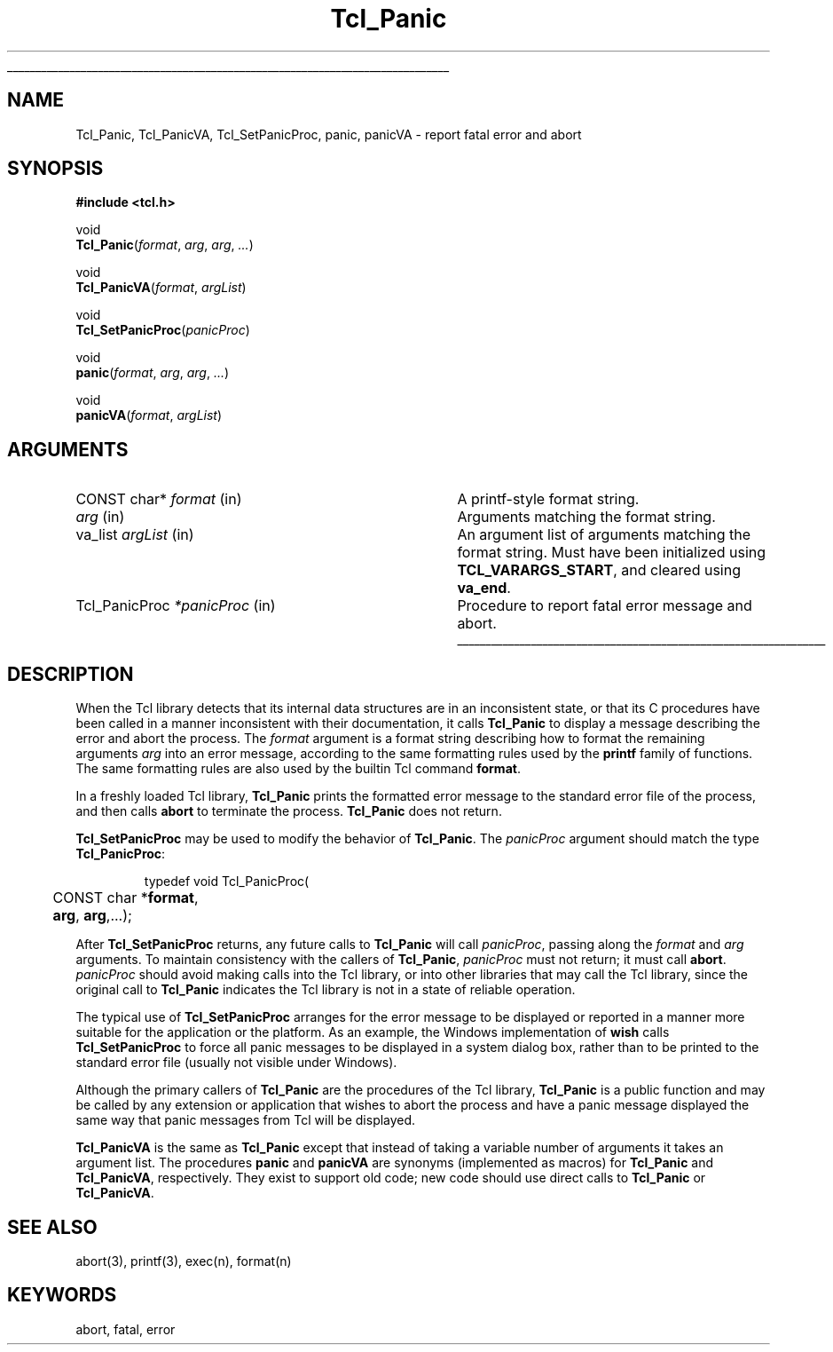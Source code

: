 '\"
'\" See the file "license.terms" for information on usage and redistribution
'\" of this file, and for a DISCLAIMER OF ALL WARRANTIES.
'\" 
'\" RCS: @(#) $Id: Panic.3,v 1.3 2001/08/25 20:14:06 dgp Exp $
'\" 
'\" The definitions below are for supplemental macros used in Tcl/Tk
'\" manual entries.
'\"
'\" .AP type name in/out ?indent?
'\"	Start paragraph describing an argument to a library procedure.
'\"	type is type of argument (int, etc.), in/out is either "in", "out",
'\"	or "in/out" to describe whether procedure reads or modifies arg,
'\"	and indent is equivalent to second arg of .IP (shouldn't ever be
'\"	needed;  use .AS below instead)
'\"
'\" .AS ?type? ?name?
'\"	Give maximum sizes of arguments for setting tab stops.  Type and
'\"	name are examples of largest possible arguments that will be passed
'\"	to .AP later.  If args are omitted, default tab stops are used.
'\"
'\" .BS
'\"	Start box enclosure.  From here until next .BE, everything will be
'\"	enclosed in one large box.
'\"
'\" .BE
'\"	End of box enclosure.
'\"
'\" .CS
'\"	Begin code excerpt.
'\"
'\" .CE
'\"	End code excerpt.
'\"
'\" .VS ?version? ?br?
'\"	Begin vertical sidebar, for use in marking newly-changed parts
'\"	of man pages.  The first argument is ignored and used for recording
'\"	the version when the .VS was added, so that the sidebars can be
'\"	found and removed when they reach a certain age.  If another argument
'\"	is present, then a line break is forced before starting the sidebar.
'\"
'\" .VE
'\"	End of vertical sidebar.
'\"
'\" .DS
'\"	Begin an indented unfilled display.
'\"
'\" .DE
'\"	End of indented unfilled display.
'\"
'\" .SO
'\"	Start of list of standard options for a Tk widget.  The
'\"	options follow on successive lines, in four columns separated
'\"	by tabs.
'\"
'\" .SE
'\"	End of list of standard options for a Tk widget.
'\"
'\" .OP cmdName dbName dbClass
'\"	Start of description of a specific option.  cmdName gives the
'\"	option's name as specified in the class command, dbName gives
'\"	the option's name in the option database, and dbClass gives
'\"	the option's class in the option database.
'\"
'\" .UL arg1 arg2
'\"	Print arg1 underlined, then print arg2 normally.
'\"
'\" RCS: @(#) $Id: man.macros,v 1.4 2000/08/25 06:18:32 ericm Exp $
'\"
'\"	# Set up traps and other miscellaneous stuff for Tcl/Tk man pages.
.if t .wh -1.3i ^B
.nr ^l \n(.l
.ad b
'\"	# Start an argument description
.de AP
.ie !"\\$4"" .TP \\$4
.el \{\
.   ie !"\\$2"" .TP \\n()Cu
.   el          .TP 15
.\}
.ta \\n()Au \\n()Bu
.ie !"\\$3"" \{\
\&\\$1	\\fI\\$2\\fP	(\\$3)
.\".b
.\}
.el \{\
.br
.ie !"\\$2"" \{\
\&\\$1	\\fI\\$2\\fP
.\}
.el \{\
\&\\fI\\$1\\fP
.\}
.\}
..
'\"	# define tabbing values for .AP
.de AS
.nr )A 10n
.if !"\\$1"" .nr )A \\w'\\$1'u+3n
.nr )B \\n()Au+15n
.\"
.if !"\\$2"" .nr )B \\w'\\$2'u+\\n()Au+3n
.nr )C \\n()Bu+\\w'(in/out)'u+2n
..
.AS Tcl_Interp Tcl_CreateInterp in/out
'\"	# BS - start boxed text
'\"	# ^y = starting y location
'\"	# ^b = 1
.de BS
.br
.mk ^y
.nr ^b 1u
.if n .nf
.if n .ti 0
.if n \l'\\n(.lu\(ul'
.if n .fi
..
'\"	# BE - end boxed text (draw box now)
.de BE
.nf
.ti 0
.mk ^t
.ie n \l'\\n(^lu\(ul'
.el \{\
.\"	Draw four-sided box normally, but don't draw top of
.\"	box if the box started on an earlier page.
.ie !\\n(^b-1 \{\
\h'-1.5n'\L'|\\n(^yu-1v'\l'\\n(^lu+3n\(ul'\L'\\n(^tu+1v-\\n(^yu'\l'|0u-1.5n\(ul'
.\}
.el \}\
\h'-1.5n'\L'|\\n(^yu-1v'\h'\\n(^lu+3n'\L'\\n(^tu+1v-\\n(^yu'\l'|0u-1.5n\(ul'
.\}
.\}
.fi
.br
.nr ^b 0
..
'\"	# VS - start vertical sidebar
'\"	# ^Y = starting y location
'\"	# ^v = 1 (for troff;  for nroff this doesn't matter)
.de VS
.if !"\\$2"" .br
.mk ^Y
.ie n 'mc \s12\(br\s0
.el .nr ^v 1u
..
'\"	# VE - end of vertical sidebar
.de VE
.ie n 'mc
.el \{\
.ev 2
.nf
.ti 0
.mk ^t
\h'|\\n(^lu+3n'\L'|\\n(^Yu-1v\(bv'\v'\\n(^tu+1v-\\n(^Yu'\h'-|\\n(^lu+3n'
.sp -1
.fi
.ev
.\}
.nr ^v 0
..
'\"	# Special macro to handle page bottom:  finish off current
'\"	# box/sidebar if in box/sidebar mode, then invoked standard
'\"	# page bottom macro.
.de ^B
.ev 2
'ti 0
'nf
.mk ^t
.if \\n(^b \{\
.\"	Draw three-sided box if this is the box's first page,
.\"	draw two sides but no top otherwise.
.ie !\\n(^b-1 \h'-1.5n'\L'|\\n(^yu-1v'\l'\\n(^lu+3n\(ul'\L'\\n(^tu+1v-\\n(^yu'\h'|0u'\c
.el \h'-1.5n'\L'|\\n(^yu-1v'\h'\\n(^lu+3n'\L'\\n(^tu+1v-\\n(^yu'\h'|0u'\c
.\}
.if \\n(^v \{\
.nr ^x \\n(^tu+1v-\\n(^Yu
\kx\h'-\\nxu'\h'|\\n(^lu+3n'\ky\L'-\\n(^xu'\v'\\n(^xu'\h'|0u'\c
.\}
.bp
'fi
.ev
.if \\n(^b \{\
.mk ^y
.nr ^b 2
.\}
.if \\n(^v \{\
.mk ^Y
.\}
..
'\"	# DS - begin display
.de DS
.RS
.nf
.sp
..
'\"	# DE - end display
.de DE
.fi
.RE
.sp
..
'\"	# SO - start of list of standard options
.de SO
.SH "STANDARD OPTIONS"
.LP
.nf
.ta 5.5c 11c
.ft B
..
'\"	# SE - end of list of standard options
.de SE
.fi
.ft R
.LP
See the \\fBoptions\\fR manual entry for details on the standard options.
..
'\"	# OP - start of full description for a single option
.de OP
.LP
.nf
.ta 4c
Command-Line Name:	\\fB\\$1\\fR
Database Name:	\\fB\\$2\\fR
Database Class:	\\fB\\$3\\fR
.fi
.IP
..
'\"	# CS - begin code excerpt
.de CS
.RS
.nf
.ta .25i .5i .75i 1i
..
'\"	# CE - end code excerpt
.de CE
.fi
.RE
..
.de UL
\\$1\l'|0\(ul'\\$2
..
.TH Tcl_Panic 3 8.4 Tcl "Tcl Library Procedures"
.BS
'\"  Note:  do not modify the .SH NAME line immediately below!
.SH NAME
Tcl_Panic, Tcl_PanicVA, Tcl_SetPanicProc, panic, panicVA \- report fatal error and abort
.SH SYNOPSIS
.nf
\fB#include <tcl.h>\fR
.sp
void
\fBTcl_Panic\fR(\fIformat\fR, \fIarg\fR, \fIarg\fR, \fI...\fR)
.sp
void
\fBTcl_PanicVA\fR(\fIformat\fR, \fIargList\fR)
.sp
void
\fBTcl_SetPanicProc\fR(\fIpanicProc\fR)
.sp
void
\fBpanic\fR(\fIformat\fR, \fIarg\fR, \fIarg\fR, \fI...\fR)
.sp
void
\fBpanicVA\fR(\fIformat\fR, \fIargList\fR)
.sp
.SH ARGUMENTS
.AS Tcl_PanicProc *panicProc
.AP "CONST char*" format in
A printf-style format string.
.AP "" arg in
Arguments matching the format string.
.AP va_list argList in
An argument list of arguments matching the format string.
Must have been initialized using \fBTCL_VARARGS_START\fR,
and cleared using \fBva_end\fR.
.AP Tcl_PanicProc *panicProc in
Procedure to report fatal error message and abort.

.BE

.SH DESCRIPTION
.PP
When the Tcl library detects that its internal data structures are in an
inconsistent state, or that its C procedures have been called in a
manner inconsistent with their documentation, it calls \fBTcl_Panic\fR
to display a message describing the error and abort the process.  The
\fIformat\fR argument is a format string describing how to format the
remaining arguments \fIarg\fR into an error message, according to the
same formatting rules used by the \fBprintf\fR family of functions.  The
same formatting rules are also used by the builtin Tcl command
\fBformat\fR.
.PP
In a freshly loaded Tcl library, \fBTcl_Panic\fR prints the formatted
error message to the standard error file of the process, and then
calls \fBabort\fR to terminate the process.  \fBTcl_Panic\fR does not
return.
.PP
\fBTcl_SetPanicProc\fR may be used to modify the behavior of
\fBTcl_Panic\fR.  The \fIpanicProc\fR argument should match the
type \fBTcl_PanicProc\fR:
.PP
.CS
typedef void Tcl_PanicProc(
	CONST char *\fBformat\fR,
	\fBarg\fR, \fBarg\fR,...);
.CE
.PP
After \fBTcl_SetPanicProc\fR returns, any future calls to
\fBTcl_Panic\fR will call \fIpanicProc\fR, passing along the
\fIformat\fR and \fIarg\fR arguments.  To maintain consistency with the
callers of \fBTcl_Panic\fR, \fIpanicProc\fR must not return; it must
call \fBabort\fR.  \fIpanicProc\fR should avoid making calls into the
Tcl library, or into other libraries that may call the Tcl library,
since the original call to \fBTcl_Panic\fR indicates the Tcl library is
not in a state of reliable operation.  
.PP
The typical use of \fBTcl_SetPanicProc\fR arranges for the error message
to be displayed or reported in a manner more suitable for the
application or the platform.  As an example, the Windows implementation
of \fBwish\fR calls \fBTcl_SetPanicProc\fR to force all panic messages
to be displayed in a system dialog box, rather than to be printed to the
standard error file (usually not visible under Windows).
.PP
Although the primary callers of \fBTcl_Panic\fR are the procedures of
the Tcl library, \fBTcl_Panic\fR is a public function and may be called
by any extension or application that wishes to abort the process and
have a panic message displayed the same way that panic messages from Tcl
will be displayed.
.PP
\fBTcl_PanicVA\fR is the same as \fBTcl_Panic\fR except that instead of
taking a variable number of arguments it takes an argument list.  The
procedures \fBpanic\fR and \fBpanicVA\fR are synonyms (implemented as
macros) for \fBTcl_Panic\fR and \fBTcl_PanicVA\fR, respectively.  They
exist to support old code; new code should use direct calls to
\fBTcl_Panic\fR or \fBTcl_PanicVA\fR.

.SH "SEE ALSO"
abort(3), printf(3), exec(n), format(n)

.SH KEYWORDS
abort, fatal, error

